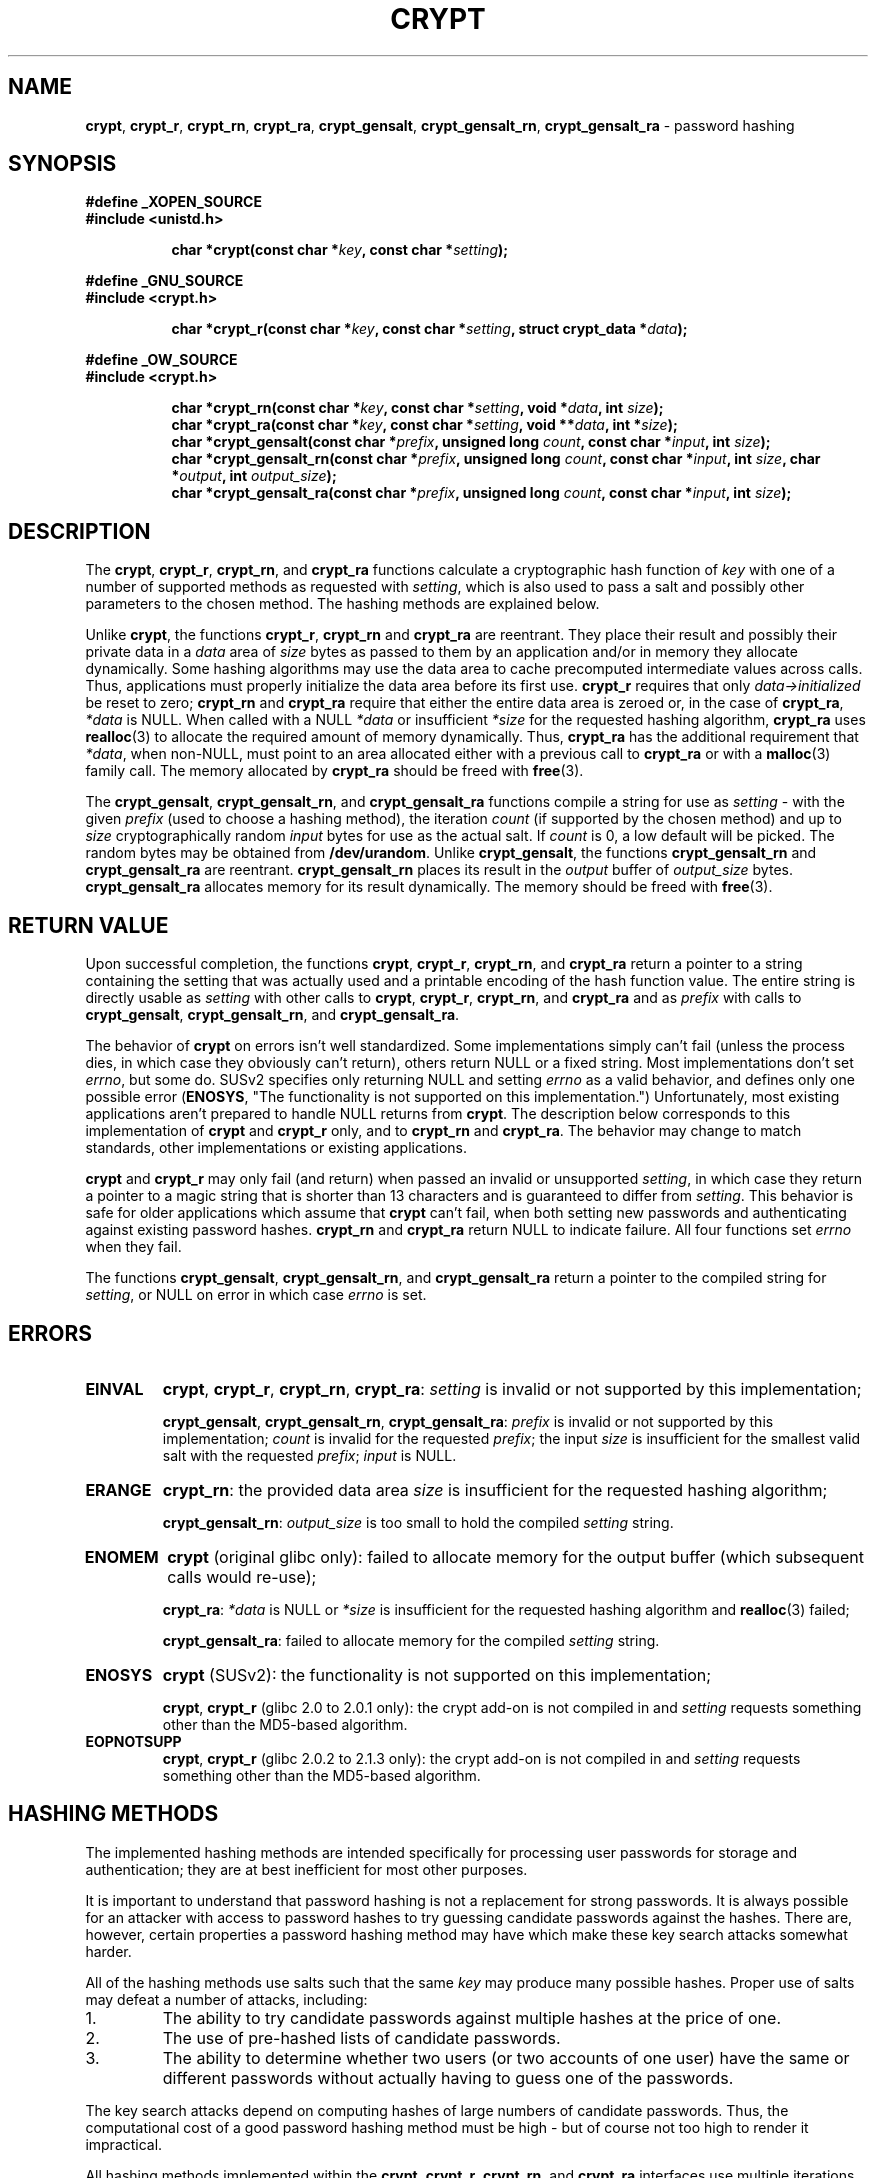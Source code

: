 .\" Written and revised by Solar Designer <solar at openwall.com> in 2000-2011.
.\" No copyright is claimed, and this man page is hereby placed in the public
.\" domain.  In case this attempt to disclaim copyright and place the man page
.\" in the public domain is deemed null and void, then the man page is
.\" Copyright (c) 2000-2011 Solar Designer and it is hereby released to the
.\" general public under the following terms:
.\"
.\" Redistribution and use in source and binary forms, with or without
.\" modification, are permitted.
.\"
.\" There's ABSOLUTELY NO WARRANTY, express or implied.
.\"
.\" This manual page in its current form is intended for use on systems
.\" based on the GNU C Library with crypt_blowfish patched into libcrypt.
.\"
.TH CRYPT 3 "July 16, 2011" "Openwall Project" "Library functions"
.ad l
.\" No macros in NAME to keep makewhatis happy.
.SH NAME
\fBcrypt\fR, \fBcrypt_r\fR, \fBcrypt_rn\fR, \fBcrypt_ra\fR,
\fBcrypt_gensalt\fR, \fBcrypt_gensalt_rn\fR, \fBcrypt_gensalt_ra\fR
\- password hashing
.SH SYNOPSIS
.B #define _XOPEN_SOURCE
.br
.B #include <unistd.h>
.sp
.in +8
.ti -8
.BI "char *crypt(const char *" key ", const char *" setting );
.in -8
.sp
.B #define _GNU_SOURCE
.br
.B #include <crypt.h>
.sp
.in +8
.ti -8
.BI "char *crypt_r(const char *" key ", const char *" setting ", struct crypt_data *" data );
.in -8
.sp
.B #define _OW_SOURCE
.br
.B #include <crypt.h>
.sp
.in +8
.ti -8
.BI "char *crypt_rn(const char *" key ", const char *" setting ", void *" data ", int " size );
.ti -8
.BI "char *crypt_ra(const char *" key ", const char *" setting ", void **" data ", int *" size );
.ti -8
.BI "char *crypt_gensalt(const char *" prefix ", unsigned long " count ", const char *" input ", int " size );
.ti -8
.BI "char *crypt_gensalt_rn(const char *" prefix ", unsigned long " count ", const char *" input ", int " size ", char *" output ", int " output_size );
.ti -8
.BI "char *crypt_gensalt_ra(const char *" prefix ", unsigned long " count ", const char *" input ", int " size );
.ad b
.de crypt
.BR crypt ,
.BR crypt_r ,
.BR crypt_rn ", \\$1"
.ie "\\$2"" .B crypt_ra
.el .BR crypt_ra "\\$2"
..
.de crypt_gensalt
.BR crypt_gensalt ,
.BR crypt_gensalt_rn ", \\$1"
.ie "\\$2"" .B crypt_gensalt_ra
.el .BR crypt_gensalt_ra "\\$2"
..
.SH DESCRIPTION
The
.crypt and
functions calculate a cryptographic hash function of
.I key
with one of a number of supported methods as requested with
.IR setting ,
which is also used to pass a salt and possibly other parameters to
the chosen method.
The hashing methods are explained below.
.PP
Unlike
.BR crypt ,
the functions
.BR crypt_r ,
.BR crypt_rn " and"
.B crypt_ra
are reentrant.
They place their result and possibly their private data in a
.I data
area of
.I size
bytes as passed to them by an application and/or in memory they
allocate dynamically.  Some hashing algorithms may use the data area to
cache precomputed intermediate values across calls.  Thus, applications
must properly initialize the data area before its first use.
.B crypt_r
requires that only
.I data->initialized
be reset to zero;
.BR crypt_rn " and " crypt_ra
require that either the entire data area is zeroed or, in the case of
.BR crypt_ra ,
.I *data
is NULL.  When called with a NULL
.I *data
or insufficient
.I *size
for the requested hashing algorithm,
.B crypt_ra
uses
.BR realloc (3)
to allocate the required amount of memory dynamically.  Thus,
.B crypt_ra
has the additional requirement that
.IR *data ,
when non-NULL, must point to an area allocated either with a previous
call to
.B crypt_ra
or with a
.BR malloc (3)
family call.
The memory allocated by
.B crypt_ra
should be freed with
.BR free "(3)."
.PP
The
.crypt_gensalt and
functions compile a string for use as
.I setting
\- with the given
.I prefix
(used to choose a hashing method), the iteration
.I count
(if supported by the chosen method) and up to
.I size
cryptographically random
.I input
bytes for use as the actual salt.
If
.I count
is 0, a low default will be picked.
The random bytes may be obtained from
.BR /dev/urandom .
Unlike
.BR crypt_gensalt ,
the functions
.BR crypt_gensalt_rn " and " crypt_gensalt_ra
are reentrant.
.B crypt_gensalt_rn
places its result in the
.I output
buffer of
.I output_size
bytes.
.B crypt_gensalt_ra
allocates memory for its result dynamically.  The memory should be
freed with
.BR free "(3)."
.SH RETURN VALUE
Upon successful completion, the functions
.crypt and
return a pointer to a string containing the setting that was actually used
and a printable encoding of the hash function value.
The entire string is directly usable as
.I setting
with other calls to
.crypt and
and as
.I prefix
with calls to
.crypt_gensalt and .
.PP
The behavior of
.B crypt
on errors isn't well standardized.  Some implementations simply can't fail
(unless the process dies, in which case they obviously can't return),
others return NULL or a fixed string.  Most implementations don't set
.IR errno ,
but some do.  SUSv2 specifies only returning NULL and setting
.I errno
as a valid behavior, and defines only one possible error
.RB "(" ENOSYS ,
"The functionality is not supported on this implementation.")
Unfortunately, most existing applications aren't prepared to handle
NULL returns from
.BR crypt .
The description below corresponds to this implementation of
.BR crypt " and " crypt_r
only, and to
.BR crypt_rn " and " crypt_ra .
The behavior may change to match standards, other implementations or
existing applications.
.PP
.BR crypt " and " crypt_r
may only fail (and return) when passed an invalid or unsupported
.IR setting ,
in which case they return a pointer to a magic string that is
shorter than 13 characters and is guaranteed to differ from
.IR setting .
This behavior is safe for older applications which assume that
.B crypt
can't fail, when both setting new passwords and authenticating against
existing password hashes.
.BR crypt_rn " and " crypt_ra
return NULL to indicate failure.  All four functions set
.I errno
when they fail.
.PP
The functions
.crypt_gensalt and
return a pointer to the compiled string for
.IR setting ,
or NULL on error in which case
.I errno
is set.
.SH ERRORS
.TP
.B EINVAL
.crypt "" :
.I setting
is invalid or not supported by this implementation;
.sp
.crypt_gensalt "" :
.I prefix
is invalid or not supported by this implementation;
.I count
is invalid for the requested
.IR prefix ;
the input
.I size
is insufficient for the smallest valid salt with the requested
.IR prefix ;
.I input
is NULL.
.TP
.B ERANGE
.BR crypt_rn :
the provided data area
.I size
is insufficient for the requested hashing algorithm;
.sp
.BR crypt_gensalt_rn :
.I output_size
is too small to hold the compiled
.I setting
string.
.TP
.B ENOMEM
.B crypt
(original glibc only):
failed to allocate memory for the output buffer (which subsequent calls
would re-use);
.sp
.BR crypt_ra :
.I *data
is NULL or
.I *size
is insufficient for the requested hashing algorithm and
.BR realloc (3)
failed;
.sp
.BR crypt_gensalt_ra :
failed to allocate memory for the compiled
.I setting
string.
.TP
.B ENOSYS
.B crypt
(SUSv2):
the functionality is not supported on this implementation;
.sp
.BR crypt ,
.B crypt_r
(glibc 2.0 to 2.0.1 only):
.de no-crypt-add-on
the crypt add-on is not compiled in and
.I setting
requests something other than the MD5-based algorithm.
..
.no-crypt-add-on
.TP
.B EOPNOTSUPP
.BR crypt ,
.B crypt_r
(glibc 2.0.2 to 2.1.3 only):
.no-crypt-add-on
.SH HASHING METHODS
The implemented hashing methods are intended specifically for processing
user passwords for storage and authentication;
they are at best inefficient for most other purposes.
.PP
It is important to understand that password hashing is not a replacement
for strong passwords.
It is always possible for an attacker with access to password hashes
to try guessing candidate passwords against the hashes.
There are, however, certain properties a password hashing method may have
which make these key search attacks somewhat harder.
.PP
All of the hashing methods use salts such that the same
.I key
may produce many possible hashes.
Proper use of salts may defeat a number of attacks, including:
.TP
1.
The ability to try candidate passwords against multiple hashes at the
price of one.
.TP
2.
The use of pre-hashed lists of candidate passwords.
.TP
3.
The ability to determine whether two users (or two accounts of one user)
have the same or different passwords without actually having to guess
one of the passwords.
.PP
The key search attacks depend on computing hashes of large numbers of
candidate passwords.
Thus, the computational cost of a good password hashing method must be
high \- but of course not too high to render it impractical.
.PP
All hashing methods implemented within the
.crypt and
interfaces use multiple iterations of an underlying cryptographic
primitive specifically in order to increase the cost of trying a
candidate password.
Unfortunately, due to hardware improvements, the hashing methods which
have a fixed cost become increasingly less secure over time.
.PP
In addition to salts, modern password hashing methods accept a variable
iteration
.IR count .
This makes it possible to adapt their cost to the hardware improvements
while still maintaining compatibility.
.PP
The following hashing methods are or may be implemented within the
described interfaces:
.PP
.de hash
.ad l
.TP
.I prefix
.ie "\\$1"" \{\
"" (empty string);
.br
a string matching ^[./0-9A-Za-z]{2} (see
.BR regex (7))
.\}
.el "\\$1"
.TP
.B Encoding syntax
\\$2
.TP
.B Maximum password length
\\$3 (uses \\$4-bit characters)
.TP
.B Effective key size
.ie "\\$5"" limited by the hash size only
.el up to \\$5 bits
.TP
.B Hash size
\\$6 bits
.TP
.B Salt size
\\$7 bits
.TP
.B Iteration count
\\$8
.ad b
..
.ti -2
.B Traditional DES-based
.br
This method is supported by almost all implementations of
.BR crypt .
Unfortunately, it no longer offers adequate security because of its many
limitations.
Thus, it should not be used for new passwords unless you absolutely have
to be able to migrate the password hashes to other systems.
.hash "" "[./0-9A-Za-z]{13}" 8 7 56 64 12 25
.PP
.ti -2
.B Extended BSDI-style DES-based
.br
This method is used on BSDI and is also available on at least NetBSD,
OpenBSD, and FreeBSD due to the use of David Burren's FreeSec library.
.hash _ "_[./0-9A-Za-z]{19}" unlimited 7 56 64 24 "1 to 2**24-1 (must be odd)"
.PP
.ti -2
.B FreeBSD-style MD5-based
.br
This is Poul-Henning Kamp's MD5-based password hashing method originally
developed for FreeBSD.
It is currently supported on many free Unix-like systems, on Solaris 10,
and it is a part of the official glibc.
Its main disadvantage is the fixed iteration count, which is already
too low for the currently available hardware.
.hash "$1$" "\e$1\e$[^$]{1,8}\e$[./0-9A-Za-z]{22}" unlimited 8 "" 128 "6 to 48" 1000
.PP
.ti -2
.BR "OpenBSD-style Blowfish-based" " (" bcrypt )
.br
.B bcrypt
was originally developed by Niels Provos and David Mazieres for OpenBSD
and is also supported on recent versions of FreeBSD and NetBSD,
on Solaris 10, and on several GNU/*/Linux distributions.
It is, however, not a part of the official glibc.
.PP
While both
.B bcrypt
and the BSDI-style DES-based hashing offer a variable iteration count,
.B bcrypt
may scale to even faster hardware, doesn't allow for certain optimizations
specific to password cracking only, doesn't have the effective key size
limitation, and uses 8-bit characters in passwords.
.hash "$2y$" "\e$2[axy]\e$[0-9]{2}\e$[./A-Za-z0-9]{53}" 72 8 "" 184 128 "2**4 to 2**99 (current implementations are limited to 2**31 iterations)"
.PP
With
.BR bcrypt ,
the
.I count
passed to
.crypt_gensalt and
is the base-2 logarithm of the actual iteration count.
.PP
.B bcrypt
hashes used the "$2a$" prefix since 1997.
However, in 2011 an implementation bug was discovered in crypt_blowfish
(versions up to 1.0.4 inclusive) affecting handling of password characters with
the 8th bit set.
Besides fixing the bug,
to provide for upgrade strategies for existing systems, two new prefixes were
introduced: "$2x$", which fully re-introduces the bug, and "$2y$", which
guarantees correct handling of both 7- and 8-bit characters (same as OpenBSD's
"$2a$").
Unfortunately, the behavior of "$2a$" on password characters with the 8th bit
set has to be considered system-specific.
When generating new password hashes, the "$2y$" prefix should be used.
(If such hashes ever need to be migrated to a system that does not yet support
this new prefix, the prefix in migrated copies of the already-generated hashes
may be changed to "$2a$".)
.PP
.crypt_gensalt and
support the "$2y$" and "$2a$" prefixes (the latter for legacy programs or
configurations), but not "$2x$" (which must not be used for new hashes).
.crypt and
support all three of these prefixes.
.SH PORTABILITY NOTES
Programs using any of these functions on a glibc 2.x system must be
linked against
.BR libcrypt .
However, many Unix-like operating systems and older versions of the
GNU C Library include the
.BR crypt " function in " libc .
.PP
The
.BR crypt_r ,
.BR crypt_rn ,
.BR crypt_ra ,
.crypt_gensalt and
functions are very non-portable.
.PP
The set of supported hashing methods is implementation-dependent.
.SH CONFORMING TO
The
.B crypt
function conforms to SVID, X/OPEN, and is available on BSD 4.3.
The strings returned by
.B crypt
are not required to be portable among conformant systems.
.PP
.B crypt_r
is a GNU extension.
There's also a
.B crypt_r
function on HP-UX and MKS Toolkit, but the prototypes and semantics differ.
.PP
.B crypt_gensalt
is an Openwall extension.
There's also a
.B crypt_gensalt
function on Solaris 10, but the prototypes and semantics differ.
.PP
.BR crypt_rn ,
.BR crypt_ra ,
.BR crypt_gensalt_rn ,
and
.B crypt_gensalt_ra
are Openwall extensions.
.SH HISTORY
A rotor-based
.B crypt
function appeared in Version 6 AT&T UNIX.
The "traditional"
.B crypt
first appeared in Version 7 AT&T UNIX.
.PP
The
.B crypt_r
function was introduced during glibc 2.0 development.
.SH BUGS
The return values of
.BR crypt " and " crypt_gensalt
point to static buffers that are overwritten by subsequent calls.
These functions are not thread-safe.
.RB ( crypt
on recent versions of Solaris uses thread-specific data and actually is
thread-safe.)
.PP
The strings returned by certain other implementations of
.B crypt
on error may be stored in read-only locations or only initialized once,
which makes it unsafe to always attempt to zero out the buffer normally
pointed to by the
.B crypt
return value as it would otherwise be preferable for security reasons.
The problem could be avoided with the use of
.BR crypt_r ,
.BR crypt_rn ,
or
.B crypt_ra
where the application has full control over output buffers of these functions
(and often over some of their private data as well).
Unfortunately, the functions aren't (yet?) available on platforms where
.B crypt
has this undesired property.
.PP
Applications using the thread-safe
.B crypt_r
need to allocate address space for the large (over 128 KB)
.I struct crypt_data
structure.  Each thread needs a separate instance of the structure.  The
.B crypt_r
interface makes it impossible to implement a hashing algorithm which
would need to keep an even larger amount of private data, without breaking
binary compatibility.
.B crypt_ra
allows for dynamically increasing the allocation size as required by the
hashing algorithm that is actually used.  Unfortunately,
.B crypt_ra
is even more non-portable than
.BR crypt_r .
.PP
Multi-threaded applications or library functions which are meant to be
thread-safe should use
.BR crypt_gensalt_rn " or " crypt_gensalt_ra
rather than
.BR crypt_gensalt .
.SH SEE ALSO
.BR login (1),
.BR passwd (1),
.BR crypto (3),
.BR encrypt (3),
.BR free (3),
.BR getpass (3),
.BR getpwent (3),
.BR malloc (3),
.BR realloc (3),
.BR shadow (3),
.BR passwd (5),
.BR shadow (5),
.BR regex (7),
.BR pam (8)
.sp
Niels Provos and David Mazieres.  A Future-Adaptable Password Scheme.
Proceedings of the 1999 USENIX Annual Technical Conference, June 1999.
.br
http://www.usenix.org/events/usenix99/provos.html
.sp
Robert Morris and Ken Thompson.  Password Security: A Case History.
Unix Seventh Edition Manual, Volume 2, April 1978.
.br
http://plan9.bell-labs.com/7thEdMan/vol2/password
